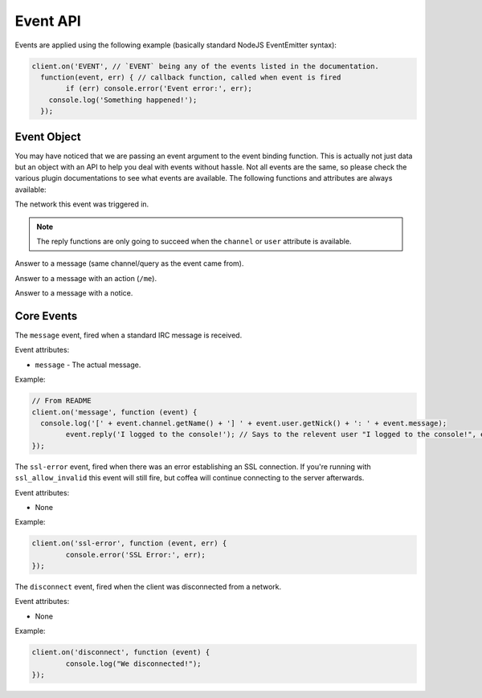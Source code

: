Event API
=========


Events are applied using the following example (basically standard NodeJS EventEmitter syntax):

.. code-block:: javascript

		client.on('EVENT', // `EVENT` being any of the events listed in the documentation.
		  function(event, err) { // callback function, called when event is fired
		  	if (err) console.error('Event error:', err);
		    console.log('Something happened!');
		  });

Event Object
------------

You may have noticed that we are passing an event argument to the event binding function. This is actually not just data but an object with an API to help you deal with events without hassle. Not all events are the same, so please check the various plugin documentations to see what events are available. The following functions and attributes are always available:

.. data:: network

The network this event was triggered in.

.. note:: The reply functions are only going to succeed when the ``channel`` or ``user`` attribute is available.

.. data:: reply(message)

Answer to a message (same channel/query as the event came from).

.. data:: replyAction(message)

Answer to a message with an action (``/me``).

.. data:: replyNotice(message)

Answer to a message with a notice.


Core Events
-----------

.. data:: message

The ``message`` event, fired when a standard IRC message is received.

Event attributes:

* ``message`` - The actual message.

Example:

.. code-block:: javascript

		// From README
		client.on('message', function (event) {
		  console.log('[' + event.channel.getName() + '] ' + event.user.getNick() + ': ' + event.message);
			event.reply('I logged to the console!'); // Says to the relevent user "I logged to the console!", either in PM or the channel.
		});


.. data:: ssl-error

The ``ssl-error`` event, fired when there was an error establishing an SSL connection. If you're running with ``ssl_allow_invalid`` this event will still fire, but coffea will continue connecting to the server afterwards.

Event attributes:

* None

Example:

.. code-block:: javascript

		client.on('ssl-error', function (event, err) {
			console.error('SSL Error:', err);
		});


.. data:: disconnect

The ``disconnect`` event, fired when the client was disconnected from a network.

Event attributes:

* None

Example:

.. code-block:: javascript

		client.on('disconnect', function (event) {
			console.log("We disconnected!");
		});
